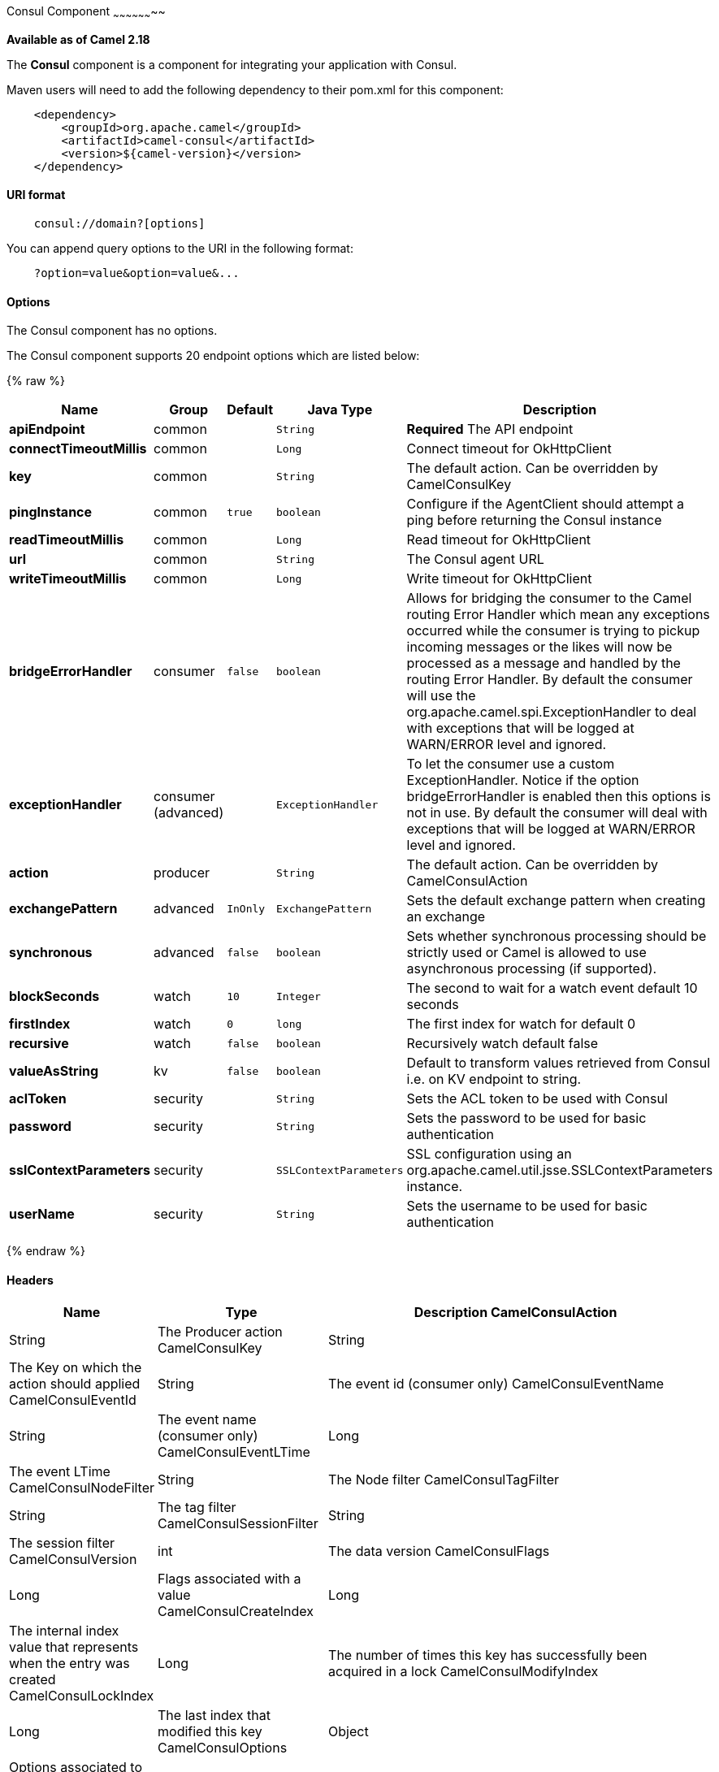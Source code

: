 [[Consul-ConsulComponent]]
Consul Component
~~~~~~~~~~~~~~~~~~~~

*Available as of Camel 2.18*

The *Consul* component is a component for integrating your application with Consul.

Maven users will need to add the following dependency to their pom.xml
for this component:

[source,java]
-------------------------------------------------
    <dependency>
        <groupId>org.apache.camel</groupId>
        <artifactId>camel-consul</artifactId>
        <version>${camel-version}</version>
    </dependency>
-------------------------------------------------

[[Consul-URIformat]]
URI format
^^^^^^^^^^

[source,java]
---------------------------------------
    consul://domain?[options]
---------------------------------------

You can append query options to the URI in the following format:

---------------------------------------
    ?option=value&option=value&...
---------------------------------------

[[Consul-Options]]
Options
^^^^^^^




// component options: START
The Consul component has no options.
// component options: END



// endpoint options: START
The Consul component supports 20 endpoint options which are listed below:

{% raw %}
[width="100%",cols="2s,1,1m,1m,5",options="header"]
|=======================================================================
| Name | Group | Default | Java Type | Description
| apiEndpoint | common |  | String | *Required* The API endpoint
| connectTimeoutMillis | common |  | Long | Connect timeout for OkHttpClient
| key | common |  | String | The default action. Can be overridden by CamelConsulKey
| pingInstance | common | true | boolean | Configure if the AgentClient should attempt a ping before returning the Consul instance
| readTimeoutMillis | common |  | Long | Read timeout for OkHttpClient
| url | common |  | String | The Consul agent URL
| writeTimeoutMillis | common |  | Long | Write timeout for OkHttpClient
| bridgeErrorHandler | consumer | false | boolean | Allows for bridging the consumer to the Camel routing Error Handler which mean any exceptions occurred while the consumer is trying to pickup incoming messages or the likes will now be processed as a message and handled by the routing Error Handler. By default the consumer will use the org.apache.camel.spi.ExceptionHandler to deal with exceptions that will be logged at WARN/ERROR level and ignored.
| exceptionHandler | consumer (advanced) |  | ExceptionHandler | To let the consumer use a custom ExceptionHandler. Notice if the option bridgeErrorHandler is enabled then this options is not in use. By default the consumer will deal with exceptions that will be logged at WARN/ERROR level and ignored.
| action | producer |  | String | The default action. Can be overridden by CamelConsulAction
| exchangePattern | advanced | InOnly | ExchangePattern | Sets the default exchange pattern when creating an exchange
| synchronous | advanced | false | boolean | Sets whether synchronous processing should be strictly used or Camel is allowed to use asynchronous processing (if supported).
| blockSeconds | watch | 10 | Integer | The second to wait for a watch event default 10 seconds
| firstIndex | watch | 0 | long | The first index for watch for default 0
| recursive | watch | false | boolean | Recursively watch default false
| valueAsString | kv | false | boolean | Default to transform values retrieved from Consul i.e. on KV endpoint to string.
| aclToken | security |  | String | Sets the ACL token to be used with Consul
| password | security |  | String | Sets the password to be used for basic authentication
| sslContextParameters | security |  | SSLContextParameters | SSL configuration using an org.apache.camel.util.jsse.SSLContextParameters instance.
| userName | security |  | String | Sets the username to be used for basic authentication
|=======================================================================
{% endraw %}
// endpoint options: END

[[Consul-Headers]]
Headers
^^^^^^^

[width="100%",cols="10%,10%,80%",options="header",]
|=======================================================================
|Name |Type |Description
CamelConsulAction|String|The Producer action
CamelConsulKey|String|The Key on which the action should applied
CamelConsulEventId|String|The event id (consumer only)
CamelConsulEventName|String|The event name (consumer only)
CamelConsulEventLTime|Long|The event LTime
CamelConsulNodeFilter|String|The Node filter
CamelConsulTagFilter|String|The tag filter
CamelConsulSessionFilter|String|The session filter
CamelConsulVersion|int|The data version
CamelConsulFlags|Long|Flags associated with a value
CamelConsulCreateIndex|Long|The internal index value that represents when the entry was created
CamelConsulLockIndex|Long|The number of times this key has successfully been acquired in a lock
CamelConsulModifyIndex|Long|The last index that modified this key
CamelConsulOptions|Object|Options associated to the request
CamelConsulResult|boolean|true if the response has a result
CamelConsulSession|String|The session id
CamelConsulValueAsString|boolean|To transform values retrieved from Consul i.e. on KV endpoint to string.
|=======================================================================
